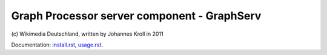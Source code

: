 Graph Processor server component - GraphServ
============================================
\(c) Wikimedia Deutschland, written by Johannes Kroll in 2011

Documentation: `install.rst <https://github.com/jkroll20/graphserv/blob/master/doc/install.rst>`_, `usage.rst <https://github.com/jkroll20/graphserv/blob/master/doc/usage.rst>`_.


